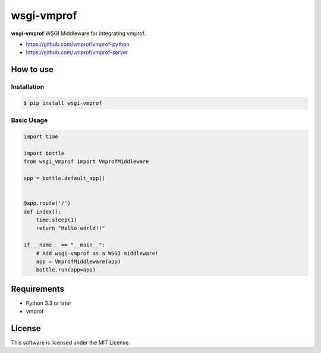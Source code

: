 ===========
wsgi-vmprof
===========

**wsgi-vmprof** WSGI Middleware for integrating vmprof.

* https://github.com/vmprof/vmprof-python
* https://github.com/vmprof/vmprof-server

How to use
==========

Installation
------------

.. code-block:: console

   $ pip install wsgi-vmprof

Basic Usage
-----------

.. code-block:: python

   import time

   import bottle
   from wsgi_vmprof import VmprofMiddleware

   app = bottle.default_app()


   @app.route('/')
   def index():
       time.sleep(1)
       return "Hello world!!"

   if __name__ == "__main__":
       # Add wsgi-vmprof as a WSGI middleware!
       app = VmprofMiddleware(app)
       bottle.run(app=app)

Requirements
============

- Python 3.3 or later
- vmprof

License
=======

This software is licensed under the MIT License.


